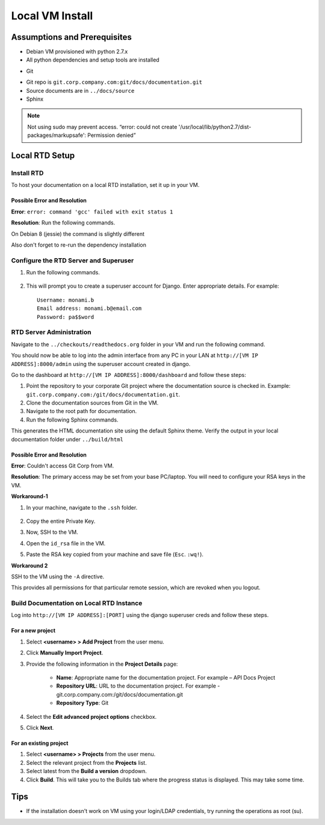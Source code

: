 Local VM Install
================

Assumptions and Prerequisites
-----------------------------

* Debian VM provisioned with python 2.7.x
* All python dependencies and setup tools are installed

.. prompt:: bash $

  sudo apt-get install python-setuptools
  sudo apt-get install build-essential
  sudo apt-get install python-dev
  sudo apt-get install libevent-dev
  sudo easy_install pip 

* Git

.. prompt:: bash $

  sudo apt-get install git
  
* Git repo is ``git.corp.company.com:git/docs/documentation.git``
* Source documents are in ``../docs/source``
* Sphinx

.. prompt:: bash $

  sudo pip install sphinx

.. note:: Not using sudo may prevent access. “error: could not create '/usr/local/lib/python2.7/dist-packages/markupsafe': Permission denied” 

Local RTD Setup
---------------

Install RTD
~~~~~~~~~~~

To host your documentation on a local RTD installation, set it up in your VM.

.. prompt:: bash $

    mkdir checkouts
    cd checkouts
    git clone https://github.com/rtfd/readthedocs.org.git
    cd readthedocs.org
    sudo pip install -r requirements.txt
    
Possible Error and Resolution
`````````````````````````````

**Error**: ``error: command 'gcc' failed with exit status 1``

**Resolution**: Run the following commands.

.. prompt:: bash $

    sudo apt-get update
    sudo apt-get install python2.7-dev tk8.5 tcl8.5 tk8.5-dev tcl8.5-dev libxml2-devel libxslt-devel
    sudo apt-get build-dep python-imaging --fix-missing 

On Debian 8 (jessie) the command is slightly different

.. prompt:: bash $

    sudo apt-get update
    sudo apt-get install python2.7-dev tk8.5 tcl8.5 tk8.5-dev tcl8.5-dev libxml2-dev libxslt-dev
    sudo apt-get build-dep python-imaging --fix-missing 

Also don't forget to re-run the dependency installation

.. prompt:: bash $

    sudo pip install -r requirements.txt

Configure the RTD Server and Superuser
~~~~~~~~~~~~~~~~~~~~~~~~~~~~~~~~~~~~~~

1. Run the following commands.

    .. prompt:: bash $

        ./manage.py migrate
        ./manage.py createsuperuser

2. This will prompt you to create a superuser account for Django. Enter appropriate details. For example: ::

    Username: monami.b
    Email address: monami.b@email.com
    Password: pa$$word

RTD Server Administration
~~~~~~~~~~~~~~~~~~~~~~~~~

Navigate to the ``../checkouts/readthedocs.org`` folder in your VM and run the following command.

.. prompt:: bash $

    ./manage.py runserver [VM IP ADDRESS]:8000
    curl -i http://[VM IP ADDRESS]:8000

You should now be able to log into the admin interface from any PC in your LAN at ``http://[VM IP ADDRESS]:8000/admin`` using the superuser account created in django.

Go to the dashboard at  ``http://[VM IP ADDRESS]:8000/dashboard`` and follow these steps:

1. Point the repository to your corporate Git project where the documentation source is checked in.
   Example: ``git.corp.company.com:/git/docs/documentation.git``.
2. Clone the documentation sources from Git in the VM.
3. Navigate to the root path for documentation.
4. Run the following Sphinx commands.

.. prompt:: bash $

    make html

This generates the HTML documentation site using the default Sphinx theme. Verify the output in your local documentation folder under ``../build/html``

Possible Error and Resolution
`````````````````````````````

**Error**: Couldn't access Git Corp from VM.

**Resolution**: The primary access may be set from your base PC/laptop. You will need to configure your RSA keys in the VM.

**Workaround-1**

1. In your machine, navigate to the ``.ssh`` folder.

    .. prompt:: bash $

        cd .ssh/ 
        cat id_rsa 

2. Copy the entire Private Key.
3. Now, SSH to the VM.
4. Open the ``id_rsa`` file in the VM.

.. prompt:: bash $

    vim /home/<username>/.ssh/id_rsa

5. Paste the RSA key copied from your machine and save file (``Esc``. ``:wq!``).

**Workaround 2** 

SSH to the VM using the ``-A`` directive.

.. prompt:: bash $

    ssh document-vm -A 
    
This provides all permissions for that particular remote session, which are revoked when you logout.

Build Documentation on Local RTD Instance
~~~~~~~~~~~~~~~~~~~~~~~~~~~~~~~~~~~~~~~~~

Log into ``http://[VM IP ADDRESS]:[PORT]`` using the django superuser creds and follow these steps.	

For a new project
`````````````````

1. Select **<username> > Add Project** from the user menu.
2. Click **Manually Import Project**.
3. Provide the following information in the **Project Details** page:

    * **Name**: Appropriate name for the documentation project. For example – API Docs Project
    * **Repository URL**: URL to the documentation project. For example - git.corp.company.com:/git/docs/documentation.git
    * **Repository Type**: Git

4. Select the **Edit advanced project options** checkbox.
5. Click **Next**.

For an existing project
```````````````````````

1. Select **<username> > Projects** from the user menu.
2. Select the relevant project from the **Projects** list.
3. Select latest from the **Build a version** dropdown.
4. Click **Build**. This will take you to the Builds tab where the progress status is displayed. This may take some time.

Tips
----

* If the installation doesn't work on VM using your login/LDAP credentials, try running the operations as root (su).
